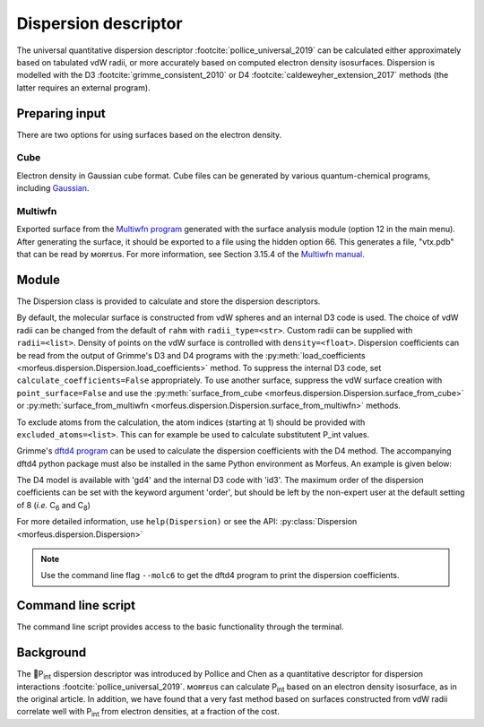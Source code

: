 =====================
Dispersion descriptor
=====================

The universal quantitative dispersion descriptor
:footcite:`pollice_universal_2019` can be calculated either approximately based
on tabulated vdW radii, or more accurately based on computed electron density
isosurfaces. Dispersion is modelled with the D3
:footcite:`grimme_consistent_2010` or D4 :footcite:`caldeweyher_extension_2017`
methods (the latter requires an external program).

***************
Preparing input
***************

There are two options for using surfaces based on the electron density.

####
Cube
####

Electron density in Gaussian cube format. Cube files can be generated by
various quantum-chemical programs, including Gaussian_.

########
Multiwfn
########

Exported surface from the `Multiwfn program`_ generated with the surface
analysis module (option 12 in the main menu). After generating the surface, it
should be exported to a file using the hidden option 66. This generates a file,
"vtx.pdb" that can be read by ᴍᴏʀғᴇᴜs. For more information, see Section 3.15.4
of the `Multiwfn manual`_.

******
Module
******

The Dispersion class is provided to calculate and store the dispersion
descriptors.

.. code-block:: python
  :caption: Example

  >>> elements, coordinates = read_geometry("corannulene.xyz")
  >>> disp = Dispersion(elements, coordinates)
  >>> disp.print_report()
  Surface area (Å²): 284.6
  Surface volume (Å³): 290.0
  P_int (kcal¹ᐟ² mol⁻¹ᐟ²): 20.8
  >>> disp.atom_p_int[1]
  30.19400992973631

By default, the molecular surface is constructed from vdW spheres and an
internal D3 code is used. The choice of vdW radii can be changed from the
default of ``rahm`` with ``radii_type=<str>``. Custom radii can be supplied
with ``radii=<list>``. Density of points on the vdW surface is controlled with
``density=<float>``. Dispersion coefficients can be read from the output of
Grimme's D3 and D4 programs with the
:py:meth:`load_coefficients <morfeus.dispersion.Dispersion.load_coefficients>`
method. To suppress the internal D3 code, set ``calculate_coefficients=False``
appropriately. To use another surface, suppress the vdW surface creation with
``point_surface=False`` and use the
:py:meth:`surface_from_cube <morfeus.dispersion.Dispersion.surface_from_cube>`
or
:py:meth:`surface_from_multiwfn <morfeus.dispersion.Dispersion.surface_from_multiwfn>` methods.

.. code-block:: python
  :caption: Example with external cube and coefficients files

  >>> elements, coordinates = read_xyz("corannulene.xyz")
  >>> disp = Dispersion(elements, coordinates, point_surface=False)
  >>> disp.load_coefficients("d4_corannulene", "d4")
  >>> disp.surface_from_cube("corannulene.cub")
  >>> disp.compute_p_int()
  >>> disp.print_report()
  Surface area (Å²): 248.0
  Surface volume (Å³): 247.8
  P_int (kcal¹ᐟ² mol⁻¹ᐟ²): 27.2
  >>> disp.atom_p_int[1]
  40.907980526799534

To exclude atoms from the calculation, the atom indices (starting at 1) should
be provided with ``excluded_atoms=<list>``. This can for example be used to
calculate substitutent P_int values.

Grimme's `dftd4 program`_ can be used to calculate the dispersion coefficients
with the D4 method. The accompanying dftd4 python package must also be
installed in the same Python environment as Morfeus. An example is given below:

.. code-block:: python
  :caption: Example with Grimme's dftd4 code

  >>> elements, coordinates = read_xyz("pme3.xyz")
  >>> disp = Dispersion(elements, coordinates, compute_coefficients=False)
  >>> disp.compute_coefficients(model="gd4")
  >>> disp.compute_p_int()
  >>> disp.print_report()
  Surface area (Å²): 178.4
  Surface volume (Å³): 157.8
  P_int (kcal¹ᐟ² mol⁻¹ᐟ²): 20.1

The D4 model is available with 'gd4' and the internal D3 code with 'id3'. The
maximum order of the dispersion coefficients can be set with the keyword
argument 'order', but should be left by the non-expert user at the default
setting of 8 (*i.e.* C\ :sub:`6` and C\ :sub:`8`)

For more detailed information, use ``help(Dispersion)`` or see the API:
:py:class:`Dispersion <morfeus.dispersion.Dispersion>`

.. note::

  Use the command line flag ``--molc6`` to get the dftd4 program to print the
  dispersion coefficients.

*******************
Command line script
*******************

The command line script provides access to the basic functionality through
the terminal.

.. code-block:: console
  :caption: Example

  $ morfeus dispersion tBu.xyz - - print_report
  Surface area (Å²): 142.6
  Surface volume (Å³): 121.2
  P_int (kcal¹ᐟ² mol⁻¹ᐟ²): 13.2

**********
Background
**********

The 🍺P\ :sub:`int` dispersion descriptor was introduced by Pollice and Chen as
a quantitative descriptor for dispersion interactions
:footcite:`pollice_universal_2019`. ᴍᴏʀғᴇᴜs can calculate P\ :sub:`int` based
on an electron density isosurface, as in the original article. In addition, we
have found that a very fast method based on surfaces constructed from vdW radii
correlate well with P\ :sub:`int` from electron densities, at a fraction of the
cost.

.. todo::
  add figure here benchmarks/local_force/benchmark.png

.. footbibliography::

.. _dftd4 program: https://github.com/grimme-lab/dftd4
.. _Gaussian: https://gaussian.com/cubegen/
.. _Multiwfn program: http://sobereva.com/multiwfn/
.. _Multiwfn manual: http://sobereva.com/multiwfn/Multiwfn_manual.html
